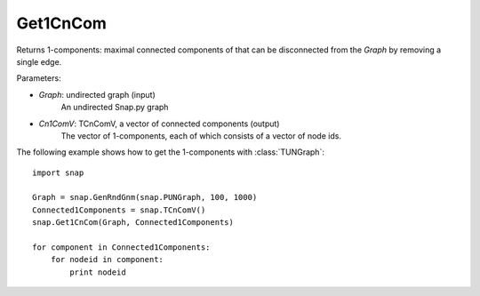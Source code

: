 Get1CnCom
'''''''''''


.. function:: Get1CnCom(Graph, Cn1ComV)

Returns 1-components: maximal connected components of that can be disconnected from the *Graph* by removing a single edge.


Parameters:

- *Graph*: undirected graph (input)
    An undirected Snap.py graph

- *Cn1ComV*: TCnComV, a vector of connected components (output)
    The vector of 1-components, each of which consists of a vector of node ids.

The following example shows how to get the 1-components with
:class:`TUNGraph`::

    import snap

    Graph = snap.GenRndGnm(snap.PUNGraph, 100, 1000)
    Connected1Components = snap.TCnComV()
    snap.Get1CnCom(Graph, Connected1Components)

    for component in Connected1Components:
        for nodeid in component:
            print nodeid
